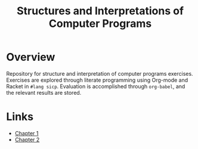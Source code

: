 #+title: Structures and Interpretations of Computer Programs

* Overview
Repository for structure and interpretation of computer programs exercises. Exercises are explored through literate programming using Org-mode and Racket in ~#lang sicp~. Evaluation is accomplished through ~org-babel~, and the relevant results are stored.
* Links
- [[./exercises/chapter-1.org][Chapter 1]]
- [[./exercises/chapter-2.org][Chapter 2]]
